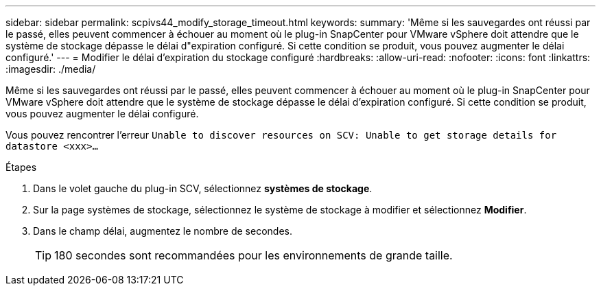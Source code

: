 ---
sidebar: sidebar 
permalink: scpivs44_modify_storage_timeout.html 
keywords:  
summary: 'Même si les sauvegardes ont réussi par le passé, elles peuvent commencer à échouer au moment où le plug-in SnapCenter pour VMware vSphere doit attendre que le système de stockage dépasse le délai d"expiration configuré. Si cette condition se produit, vous pouvez augmenter le délai configuré.' 
---
= Modifier le délai d'expiration du stockage configuré
:hardbreaks:
:allow-uri-read: 
:nofooter: 
:icons: font
:linkattrs: 
:imagesdir: ./media/


[role="lead"]
Même si les sauvegardes ont réussi par le passé, elles peuvent commencer à échouer au moment où le plug-in SnapCenter pour VMware vSphere doit attendre que le système de stockage dépasse le délai d'expiration configuré. Si cette condition se produit, vous pouvez augmenter le délai configuré.

Vous pouvez rencontrer l'erreur `Unable to discover resources on SCV: Unable to get storage details for datastore <xxx>…`

.Étapes
. Dans le volet gauche du plug-in SCV, sélectionnez *systèmes de stockage*.
. Sur la page systèmes de stockage, sélectionnez le système de stockage à modifier et sélectionnez *Modifier*.
. Dans le champ délai, augmentez le nombre de secondes.
+

TIP: 180 secondes sont recommandées pour les environnements de grande taille.


